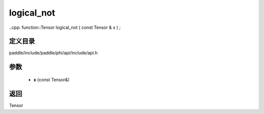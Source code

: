 .. _cn_api_paddle_experimental_logical_not:

logical_not
-------------------------------

..cpp: function::Tensor logical_not ( const Tensor & x ) ;


定义目录
:::::::::::::::::::::
paddle/include/paddle/phi/api/include/api.h

参数
:::::::::::::::::::::
	- **x** (const Tensor&)

返回
:::::::::::::::::::::
Tensor
